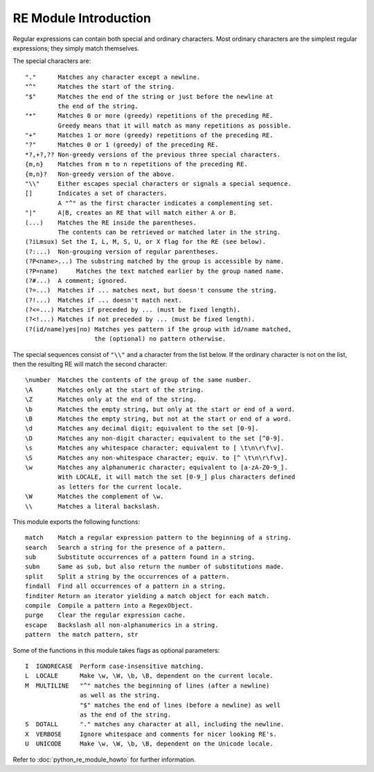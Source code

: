 **********************
RE Module Introduction
**********************

Regular expressions can contain both special and ordinary characters.
Most ordinary characters are the simplest regular expressions;
they simply match themselves.

The special characters are::

    "."      Matches any character except a newline.
    "^"      Matches the start of the string.
    "$"      Matches the end of the string or just before the newline at
             the end of the string.
    "*"      Matches 0 or more (greedy) repetitions of the preceding RE.
             Greedy means that it will match as many repetitions as possible.
    "+"      Matches 1 or more (greedy) repetitions of the preceding RE.
    "?"      Matches 0 or 1 (greedy) of the preceding RE.
    *?,+?,?? Non-greedy versions of the previous three special characters.
    {m,n}    Matches from m to n repetitions of the preceding RE.
    {m,n}?   Non-greedy version of the above.
    "\\"     Either escapes special characters or signals a special sequence.
    []       Indicates a set of characters.
             A "^" as the first character indicates a complementing set.
    "|"      A|B, creates an RE that will match either A or B.
    (...)    Matches the RE inside the parentheses.
             The contents can be retrieved or matched later in the string.
    (?iLmsux) Set the I, L, M, S, U, or X flag for the RE (see below).
    (?:...)  Non-grouping version of regular parentheses.
    (?P<name>...) The substring matched by the group is accessible by name.
    (?P=name)     Matches the text matched earlier by the group named name.
    (?#...)  A comment; ignored.
    (?=...)  Matches if ... matches next, but doesn't consume the string.
    (?!...)  Matches if ... doesn't match next.
    (?<=...) Matches if preceded by ... (must be fixed length).
    (?<!...) Matches if not preceded by ... (must be fixed length).
    (?(id/name)yes|no) Matches yes pattern if the group with id/name matched,
                       the (optional) no pattern otherwise.

The special sequences consist of ``"\\"`` and a character from the list
below. If the ordinary character is not on the list, then the
resulting RE will match the second character::

    \number  Matches the contents of the group of the same number.
    \A       Matches only at the start of the string.
    \Z       Matches only at the end of the string.
    \b       Matches the empty string, but only at the start or end of a word.
    \B       Matches the empty string, but not at the start or end of a word.
    \d       Matches any decimal digit; equivalent to the set [0-9].
    \D       Matches any non-digit character; equivalent to the set [^0-9].
    \s       Matches any whitespace character; equivalent to [ \t\n\r\f\v].
    \S       Matches any non-whitespace character; equiv. to [^ \t\n\r\f\v].
    \w       Matches any alphanumeric character; equivalent to [a-zA-Z0-9_].
             With LOCALE, it will match the set [0-9_] plus characters defined
             as letters for the current locale.
    \W       Matches the complement of \w.
    \\       Matches a literal backslash.

This module exports the following functions::

    match    Match a regular expression pattern to the beginning of a string.
    search   Search a string for the presence of a pattern.
    sub      Substitute occurrences of a pattern found in a string.
    subn     Same as sub, but also return the number of substitutions made.
    split    Split a string by the occurrences of a pattern.
    findall  Find all occurrences of a pattern in a string.
    finditer Return an iterator yielding a match object for each match.
    compile  Compile a pattern into a RegexObject.
    purge    Clear the regular expression cache.
    escape   Backslash all non-alphanumerics in a string.
    pattern  the match pattern, str

Some of the functions in this module takes flags as optional parameters::

    I  IGNORECASE  Perform case-insensitive matching.
    L  LOCALE      Make \w, \W, \b, \B, dependent on the current locale.
    M  MULTILINE   "^" matches the beginning of lines (after a newline)
                   as well as the string.
                   "$" matches the end of lines (before a newline) as well
                   as the end of the string.
    S  DOTALL      "." matches any character at all, including the newline.
    X  VERBOSE     Ignore whitespace and comments for nicer looking RE's.
    U  UNICODE     Make \w, \W, \b, \B, dependent on the Unicode locale.

Refer to :doc:`python_re_module_howto` for further information.
